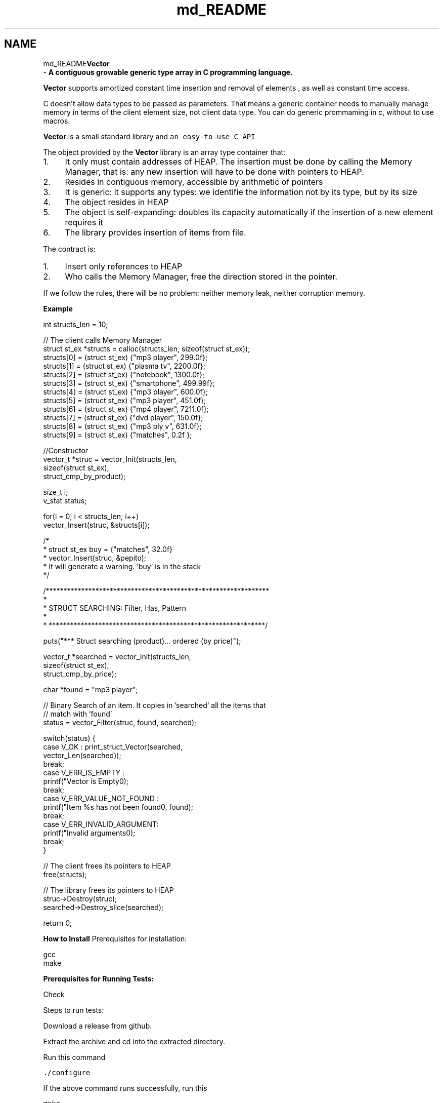 .TH "md_README" 3 "Sun Oct 8 2017" "Version 0.1" "Vector" \" -*- nroff -*-
.ad l
.nh
.SH NAME
md_README\fBVector\fP 
 \- \fBA contiguous growable generic type array in C programming language\&.\fP
.PP
\fBVector\fP supports amortized constant time insertion and removal of elements , as well as constant time access\&.
.PP
C doesn’t allow data types to be passed as parameters\&. That means a generic container needs to manually manage memory in terms of the client element size, not client data type\&. You can do generic prommaming in c, without to use macros\&.
.PP
\fBVector\fP is a small standard library and \fCan easy-to-use C API\fP
.PP
The object provided by the \fBVector\fP library is an array type container that:
.PP
.IP "1." 4
It only must contain addresses of HEAP\&. The insertion must be done by calling the Memory Manager, that is: any new insertion will have to be done with pointers to HEAP\&.
.IP "2." 4
Resides in contiguous memory, accessible by arithmetic of pointers
.IP "3." 4
It is generic: it supports any types: we identifie the information not by its type, but by its size
.IP "4." 4
The object resides in HEAP
.IP "5." 4
The object is self-expanding: doubles its capacity automatically if the insertion of a new element requires it
.IP "6." 4
The library provides insertion of items from file\&.
.PP
.PP
The contract is:
.PP
.IP "1." 4
Insert only references to HEAP
.IP "2." 4
Who calls the Memory Manager, free the direction stored in the pointer\&.
.PP
.PP
If we follow the rules, there will be no problem: neither memory leak, neither corruption memory\&.
.PP
\fBExample\fP
.PP
.PP
.nf
        int structs_len = 10;

        // The client calls Memory Manager
        struct st_ex *structs = calloc(structs_len, sizeof(struct st_ex));
        structs[0] = (struct st_ex) {"mp3 player", 299\&.0f};
        structs[1] = (struct st_ex) {"plasma tv", 2200\&.0f};
        structs[2] = (struct st_ex) {"notebook", 1300\&.0f};
        structs[3] = (struct st_ex) {"smartphone", 499\&.99f};
        structs[4] = (struct st_ex) {"mp3 player", 600\&.0f};
        structs[5] = (struct st_ex) {"mp3 player", 451\&.0f};
        structs[6] = (struct st_ex) {"mp4 player", 7211\&.0f};
        structs[7] = (struct st_ex) {"dvd player", 150\&.0f};
        structs[8] = (struct st_ex) {"mp3 ply v", 631\&.0f};
        structs[9] = (struct st_ex) {"matches", 0\&.2f };

        //Constructor
        vector_t *struc = vector_Init(structs_len,
                                    sizeof(struct st_ex),
                                    struct_cmp_by_product);

        size_t i;
        v_stat status;

        for(i = 0; i < structs_len; i++)
            vector_Insert(struc, &structs[i]);

/*
 *         struct st_ex buy = {"matches", 32\&.0f}
 *         vector_Insert(struc, &pepito);
 *         It will generate a warning\&. 'buy' is in the stack
 */


    /***************************************************************
     *
     *                          STRUCT SEARCHING: Filter, Has, Pattern
     *
     * *************************************************************/


        puts("*** Struct searching (product)\&.\&.\&. ordered (by price)");

        vector_t *searched = vector_Init(structs_len,
                                            sizeof(struct st_ex),
                                            struct_cmp_by_price);

        char *found = "mp3 player";

        // Binary Search of an item\&. It copies in 'searched' all the items that
        // match with 'found'
        status = vector_Filter(struc, found, searched);

        switch(status) {
            case V_OK :  print_struct_Vector(searched,
                                                                vector_Len(searched));
                                 break;
            case V_ERR_IS_EMPTY :
                                printf("Vector is Empty\n");
                                break;
            case V_ERR_VALUE_NOT_FOUND :
                                printf("Item %s has not been found\n", found);
                                break;
            case V_ERR_INVALID_ARGUMENT:
                                printf("Invalid arguments\n");
                                break;
        }

        // The client frees its pointers to HEAP
        free(structs);

        // The library frees its pointers to HEAP
        struc->Destroy(struc);
        searched->Destroy_slice(searched);

        return 0;
.fi
.PP
 \fBHow to Install\fP Prerequisites for installation: 
.PP
.nf
gcc
make

.fi
.PP
.PP
\fBPrerequisites for Running Tests:\fP 
.PP
.nf
Check

.fi
.PP
.PP
Steps to run tests: 
.PP
.nf
Download a release from github.

Extract the archive and cd into the extracted directory.

Run this command

.fi
.PP
.PP
\fC\&./configure\fP 
.PP
.nf
If the above command runs successfully, run this

.fi
.PP
.PP
\fCmake\fP 
.PP
.nf
Again, if the above command runs successfully, run this

.fi
.PP
.PP
\fCmake install\fP 
.PP
.nf
If you want to run tests(Optional) to make sure everything works fine, run this

.fi
.PP
.PP
\fCmake check\fP
.PP
Now, you can include heade file \fB\fBvector\&.h\fP\fP
.PP
For linking the vector library, gcc command would look like, \fCgcc -L/usr/local/lib/vector your_cprog\&.c -lvector\fP
.PP
where \fCyour_cprog\&.c\fP is your c program using \fBVector\fP library\&.
.PP
By default vector library is installed into \fC/usr/local/lib/vector\fP unless you have changed the prefix while configuring\&.
.PP
If you find any bugs or have any feature requests, please create an Issue on Github\&. 
